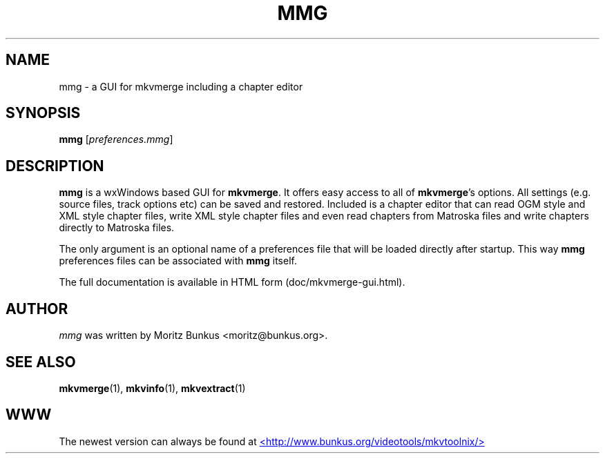.TH MMG "1" "June 2004" "mmg v0.9.1" "User Commands"


.SH NAME
mmg \- a GUI for mkvmerge including a chapter editor


.SH SYNOPSIS
.B mmg
[\fIpreferences.mmg\fR]


.SH DESCRIPTION
.LP
\fBmmg\fR is a wxWindows based GUI for \fBmkvmerge\fR. It offers easy
access to all of \fBmkvmerge\fR's options. All settings (e.g. source
files, track options etc) can be saved and restored.  Included is a
chapter editor that can read OGM style and XML style chapter files,
write XML style chapter files and even read chapters from Matroska
files and write chapters directly to Matroska files.
.LP
The only argument is an optional name of a preferences file that will
be loaded directly after startup. This way \fBmmg\fR preferences files
can be associated with \fBmmg\fR itself.
.LP
The full documentation is available in HTML form (doc/mkvmerge-gui.html).


.SH AUTHOR
.I mmg
was written by Moritz Bunkus <moritz@bunkus.org>.
.SH SEE ALSO
.BR mkvmerge (1),
.BR mkvinfo (1),
.BR mkvextract (1)

.SH WWW
The newest version can always be found at
.UR http://www.bunkus.org/videotools/mkvtoolnix/
<http://www.bunkus.org/videotools/mkvtoolnix/>
.UE
